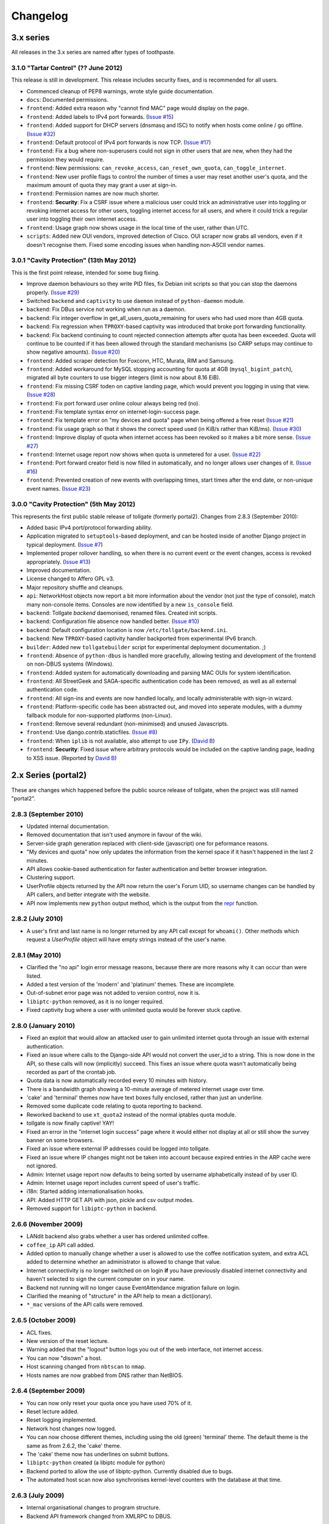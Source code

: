 *********
Changelog
*********

3.x series
==========

All releases in the 3.x series are named after types of toothpaste.

3.1.0 "Tartar Control" (?? June 2012)
-------------------------------------

This release is still in development.  This release includes security fixes, and is recommended for all users.

* Commenced cleanup of PEP8 warnings, wrote style guide documentation.
* ``docs``: Documented permissions.
* ``frontend``: Added extra reason why "cannot find MAC" page would display on the page.
* ``frontend``: Added labels to IPv4 port forwards. (`Issue #15`_)
* ``frontend``: Added support for DHCP servers (dnsmasq and ISC) to notify when hosts come online / go offline. (`Issue #32`_)
* ``frontend``: Default protocol of IPv4 port forwards is now TCP.  (`Issue #17`_)
* ``frontend``: Fix a bug where non-superusers could not sign in other users that are new, when they had the permission they would require.
* ``frontend``: New permissions: ``can_revoke_access``, ``can_reset_own_quota``, ``can_toggle_internet``.
* ``frontend``: New user profile flags to control the number of times a user may reset another user's quota, and the maximum amount of quota they may grant a user at sign-in.
* ``frontend``: Permission names are now much shorter.
* ``frontend``: **Security**: Fix a CSRF issue where a malicious user could trick an administrative user into toggling or revoking internet access for other users, toggling internet access for all users, and where it could trick a regular user into toggling their own internet access.
* ``frontend``: Usage graph now shows usage in the local time of the user, rather than UTC.
* ``scripts``: Added new OUI vendors, improved detection of Cisco.  OUI scraper now grabs all vendors, even if it doesn't recognise them.  Fixed some encoding issues when handling non-ASCII vendor names.


.. _Issue #15: https://github.com/micolous/tollgate/issues/15
.. _Issue #17: https://github.com/micolous/tollgate/issues/17
.. _Issue #32: https://github.com/micolous/tollgate/issues/32


3.0.1 "Cavity Protection" (13th May 2012)
-----------------------------------------

This is the first point release, intended for some bug fixing.

* Improve daemon behaviours so they write PID files, fix Debian init scripts so that you can stop the daemons properly. (`Issue #29`_)
* Switched ``backend`` and ``captivity`` to use ``daemon`` instead of ``python-daemon`` module.
* ``backend``: Fix DBus service not working when run as a daemon.
* ``backend``: Fix integer overflow in get_all_users_quota_remaining for users who had used more than 4GB quota.
* ``backend``: Fix regression when ``TPROXY``-based captivity was introduced that broke port forwarding functionality.
* ``backend``: Fix backend continuing to count rejected connection attempts after quota has been exceeded.  Quota will continue to be counted if it has been allowed through the standard mechanisms (so CARP setups may continue to show negative amounts).  (`Issue #20`_)
* ``frontend``: Added scraper detection for Foxconn, HTC, Murata, RIM and Samsung.
* ``frontend``: Added workaround for MySQL stopping accounting for quota at 4GB (``mysql_bigint_patch``), migrated all byte counters to use bigger integers (limit is now about 8.16 EiB).
* ``frontend``: Fix missing CSRF toden on captive landing page, which would prevent you logging in using that view. (`Issue #28`_)
* ``frontend``: Fix port forward user online colour always being red (no).
* ``frontend``: Fix template syntax error on internet-login-success page.
* ``frontend``: Fix template error on "my devices and quota" page when being offered a free reset (`Issue #21`_)
* ``frontend``: Fix usage graph so that it shows the correct speed used (in KiB/s rather than KiB/ms). (`Issue #30`_)
* ``frontend``: Improve display of quota when internet access has been revoked so it makes a bit more sense. (`Issue #27`_)
* ``frontend``: Internet usage report now shows when quota is unmetered for a user. (`Issue #22`_)
* ``frontend``: Port forward creator field is now filled in automatically, and no longer allows user changes of it. (`Issue #16`_)
* ``frontend``: Prevented creation of new events with overlapping times, start times after the end date, or non-unique event names. (`Issue #23`_)

.. _Issue #16: https://github.com/micolous/tollgate/issues/16
.. _Issue #20: https://github.com/micolous/tollgate/issues/20
.. _Issue #21: https://github.com/micolous/tollgate/issues/21
.. _Issue #22: https://github.com/micolous/tollgate/issues/22
.. _Issue #23: https://github.com/micolous/tollgate/issues/23
.. _Issue #27: https://github.com/micolous/tollgate/issues/27
.. _Issue #28: https://github.com/micolous/tollgate/issues/28
.. _Issue #29: https://github.com/micolous/tollgate/issues/29
.. _Issue #30: https://github.com/micolous/tollgate/issues/30


3.0.0 "Cavity Protection" (5th May 2012)
----------------------------------------

This represents the first public stable release of tollgate (formerly portal2).  Changes from 2.8.3 (September 2010):

* Added basic IPv4 port/protocol forwarding ability.
* Application migrated to ``setuptools``-based deployment, and can be hosted inside of another Django project in typical deployment. (`Issue #7`_)
* Implemented proper rollover handling, so when there is no current event or the event changes, access is revoked appropriately. (`Issue #13`_)
* Improved documentation.
* License changed to Affero GPL v3.
* Major repository shuffle and cleanups.

* ``api``: NetworkHost objects now report a bit more information about the vendor (not just the type of console), match many non-console items.  Consoles are now identified by a new ``is_console`` field.

* ``backend``: Tollgate `backend` daemonised, renamed files.  Created init scripts.
* ``backend``: Configuration file absence now handled better. (`Issue #10`_)
* ``backend``: Default configuration location is now ``/etc/tollgate/backend.ini``.
* ``backend``: New ``TPROXY``-based captivity handler backported from experimental IPv6 branch.
* ``builder``: Added new ``tollgatebuilder`` script for experimental deployment documentation. ;)

* ``frontend``: Absence of ``python-dbus`` is handled more gracefully, allowing testing and development of the frontend on non-DBUS systems (Windows).
* ``frontend``: Added system for automatically downloading and parsing MAC OUIs for system identification.
* ``frontend``: All StreetGeek and SAGA-specific authentication code has been removed, as well as all external authentication code.
* ``frontend``: All sign-ins and events are now handled locally, and locally administerable with sign-in wizard.
* ``frontend``: Platform-specific code has been abstracted out, and moved into seperate modules, with a dummy fallback module for non-supported platforms (non-Linux).
* ``frontend``: Remove several redundant (non-minimised) and unused Javascripts.
* ``frontend``: Use django.contrib.staticfiles. (`Issue #8`_)
* ``frontend``: When ``iplib`` is not available, also attempt to use ``IPy``. (`David B`_)
* ``frontend``: **Security**: Fixed issue where arbitrary protocols would be included on the captive landing page, leading to XSS issue. (Reported by `David B`_)


.. _Issue #7: https://github.com/micolous/tollgate/issues/7
.. _Issue #8: https://github.com/micolous/tollgate/issues/8
.. _Issue #10: https://github.com/micolous/tollgate/issues/10
.. _Issue #13: https://github.com/micolous/tollgate/issues/13
.. _David B: https://github.com/d1b



2.x Series (portal2)
====================

These are changes which happened before the public source release of tollgate, when the project was still named "portal2".


2.8.3 (September 2010)
----------------------

* Updated internal documentation.
* Removed documentation that isn't used anymore in favour of the wiki.
* Server-side graph generation replaced with client-side (javascript) one for peformance reasons.
* "My devices and quota" now only updates the information from the kernel space if it hasn't happened in the last 2 minutes.
* API allows cookie-based authentication for faster authentication and better browser integration.
* Clustering support.
* UserProfile objects returned by the API now return the user's Forum UID, so username changes can be handled by API callers, and better integrate with the website.
* API now implements new ``python`` output method, which is the output from the `repr`_ function.

.. _repr: http://docs.python.org/library/functions.html#repr

2.8.2 (July 2010)
-----------------

* A user's first and last name is no longer returned by any API call except for ``whoami()``.  Other methods which request a `UserProfile` object will have empty strings instead of the user's name.


2.8.1 (May 2010)
----------------

* Clarified the "no api" login error message reasons, because there are more reasons why it can occur than were listed.
* Added a test version of the 'modern' and 'platinum' themes.  These are incomplete.
* Out-of-subnet error page was not added to version control, now it is.
* ``libiptc-python`` removed, as it is no longer required.
* Fixed captivity bug where a user with unlimited quota would be forever stuck captive.


2.8.0 (January 2010)
--------------------

* Fixed an exploit that would allow an attacked user to gain unlimited internet quota through an issue with external authentication.
* Fixed an issue where calls to the Django-side API would not convert the user_id to a string.  This is now done in the API, so these calls will now (implicitly) succeed.  This fixes an issue where quota wasn't automatically being recorded as part of the crontab job.
* Quota data is now automatically recorded every 10 minutes with history.
* There is a bandwidth graph showing a 10-minute average of metered internet usage over time.
* 'cake' and 'terminal' themes now have text boxes fully enclosed, rather than just an underline.
* Removed some duplicate code relating to quota reporting to backend.
* Reworked backend to use ``xt_quota2`` instead of the normal iptables quota module.
* tollgate is now finally captive!  YAY!
* Fixed an error in the "internet login success" page where it would either not display at all or still show the survey banner on some browsers.
* Fixed an issue where external IP addresses could be logged into tollgate.
* Fixed an issue where IP changes might not be taken into account because expired entries in the ARP cache were not ignored.
* Admin: Internet usage report now defaults to being sorted by username alphabetically instead of by user ID.
* Admin: Internet usage report includes current speed of user's traffic.
* i18n: Started adding internationalisation hooks.
* API: Added HTTP GET API with json, pickle and csv output modes.
* Removed support for ``libiptc-python`` in backend.

2.6.6 (November 2009)
---------------------

* LANdit backend also grabs whether a user has ordered unlimited coffee.
* ``coffee_ip`` API call added.
* Added option to manually change whether a user is allowed to use the coffee notification system, and extra ACL added to determine whether an administrator is allowed to change that value.
* Internet connectivity is no longer switched on on login **if** you have previously disabled internet connectivity and haven't selected to sign the current computer on in your name.
* Backend not running will no longer cause EventAttendance migration failure on login.
* Clarified the meaning of "structure" in the API help to mean a dict(ionary).
* ``*_mac`` versions of the API calls were removed.

2.6.5 (October 2009)
--------------------

* ACL fixes.
* New version of the reset lecture.
* Warning added that the "logout" button logs you out of the web interface, not internet access.
* You can now "disown" a host.
* Host scanning changed from ``nbtscan`` to ``nmap``.
* Hosts names are now grabbed from DNS rather than NetBIOS.

2.6.4 (September 2009)
----------------------

* You can now only reset your quota once you have used 70% of it.
* Reset lecture added.
* Reset logging implemented.
* Network host changes now logged.
* You can now choose different themes, including using the old (green) 'terminal' theme.  The default theme is the same as from 2.6.2, the 'cake' theme.
* The 'cake' theme now has underlines on submit buttons.
* ``libiptc-python`` created (a libiptc module for python)
* Backend ported to allow the use of libiptc-python.  Currently disabled due to bugs.
* The automated host scan now also synchronises kernel-level counters with the database at that time.

2.6.3 (July 2009)
-----------------

* Internal organisational changes to program structure.
* Backend API framework changed from XMLRPC to DBUS.

2.6.2 (June 2009)
-----------------

* New backend authentication API for LANbru.
* Improved administration interface.
* New theme.
* Better error handling system.

2.6.1 (May 2009)
----------------

* Fixed whoami() API call so that it works.
* Added usage() API call.
* Fixed an issue where ownership would not be reassigned locally where	it should have been allowed to be.

2.6.0 (April 2009)
------------------

* Resynced the two versions of v2.5 of the code in use.
* When there is an external authentication failure (such as attendance not registered, or forum password change) on an already-migrated account, you are no longer kept logged in.
* Offline hosts are now marked as being offline properly.
* Added API for interacting with tollgate.
* Version numbering changed

2.5 (March 2009)
----------------

* Fixed an issue where an automated task to find active hosts was failing and not marking offline ones as offline.

2.4 (February 2009)
-------------------

* Added additional administrative controls.
* Added standalone portal mode.
* Menu links are now much clearer.
* Security: Improved handling of offline hosts that could allow a user to gain additional quota.


2.3 (January 2009)
------------------

* Lots more error handling code

Ancient Changes
===============

First versions 2.0 - 2.2 were from October - December 2008.  These were often pulled shortly after the start of the LAN due to bugs.  It was later found that many of these problems were related to faulty networking equipment.  The equipment has since been replaced.

The system was implemented due to issues with the previous WiFiDog-based setup (GLaDOS).

* Quota limits are now done kernel level so it is much more accurate and cut-offs are instant (previously a 10 minute window).
* Can now log in to more than two consoles at once.
* Logout timeouts removed.
